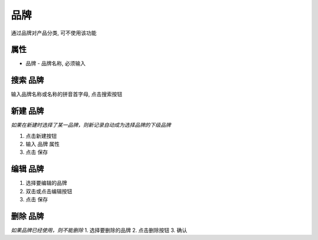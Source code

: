 
品牌
--------------------------
通过品牌对产品分类, 可不使用该功能

属性 
=======================
* 品牌 - 品牌名称, 必须输入 

搜索 品牌
=======================

输入品牌名称或名称的拼音首字母, 点击搜索按钮

新建 品牌
=======================
*如果在新建时选择了某一品牌，则新记录自动成为选择品牌的下级品牌*

1. 点击新建按钮
2. 输入 品牌 属性
3. 点击 保存

编辑 品牌
=======================
1. 选择要编辑的品牌
2. 双击或点击编辑按钮
3. 点击 保存

删除 品牌
=======================
*如果品牌已经使用，则不能删除*
1. 选择要删除的品牌
2. 点击删除按钮
3. 确认
